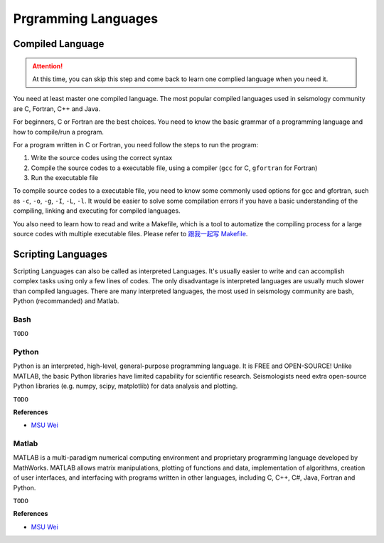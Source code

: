 Prgramming Languages
====================


Compiled Language
-----------------

.. attention::

   At this time, you can skip this step and come back to learn one complied language when you need it.

You need at least master one compiled language. The most popular compiled languages used in seismology community are C, Fortran, C++ and Java.

For beginners, C or Fortran are the best choices. You need to know the basic grammar of a programming language and how to compile/run a program.

For a program written in C or Fortran, you need follow the steps to run the program:

1. Write the source codes using the correct syntax
2. Compile the source codes to a executable file, using a compiler (``gcc`` for C, ``gfortran`` for Fortran)
3. Run the executable file

To compile source codes to a executable file, you need to know some commonly used options for gcc and gfortran, such as ``-c``, ``-o``, ``-g``, ``-I``, ``-L``, ``-l``. It would be easier to solve some compilation errors if you have a basic understanding of the compiling, linking and executing for compiled languages.

You also need to learn how to read and write a Makefile, which is a tool to automatize the compiling process for a large source codes with multiple executable files. Please refer to `跟我一起写 Makefile <https://blog.seisman.info/how-to-write-makefile/>`__.


Scripting Languages
-------------------

Scripting Languages can also be called as interpreted Languages. It's usually easier to write and can accomplish complex tasks using only a few lines of codes. The only disadvantage is interpreted languages are usually much slower than compiled languages. There are many interpreted languages, the most used in seismology community are bash, Python (recommanded) and Matlab.


Bash
++++

``TODO``


Python
++++++

Python is an interpreted, high-level, general-purpose programming language. It is FREE and OPEN-SOURCE! Unlike MATLAB, the basic Python libraries have limited capability for scientific research. Seismologists need extra open-source Python libraries (e.g. numpy, scipy, matplotlib) for data analysis and plotting.

``TODO``

**References**

- `MSU Wei <https://sites.google.com/msu.edu/wei-seismic-training/programming/python?authuser=0>`__


Matlab
++++++

MATLAB is a multi-paradigm numerical computing environment and proprietary programming language developed by MathWorks. MATLAB allows matrix manipulations, plotting of functions and data, implementation of algorithms, creation of user interfaces, and interfacing with programs written in other languages, including C, C++, C#, Java, Fortran and Python.

``TODO``

**References**

- `MSU Wei <https://sites.google.com/msu.edu/wei-seismic-training/programming/matlab?authuser=0>`__


